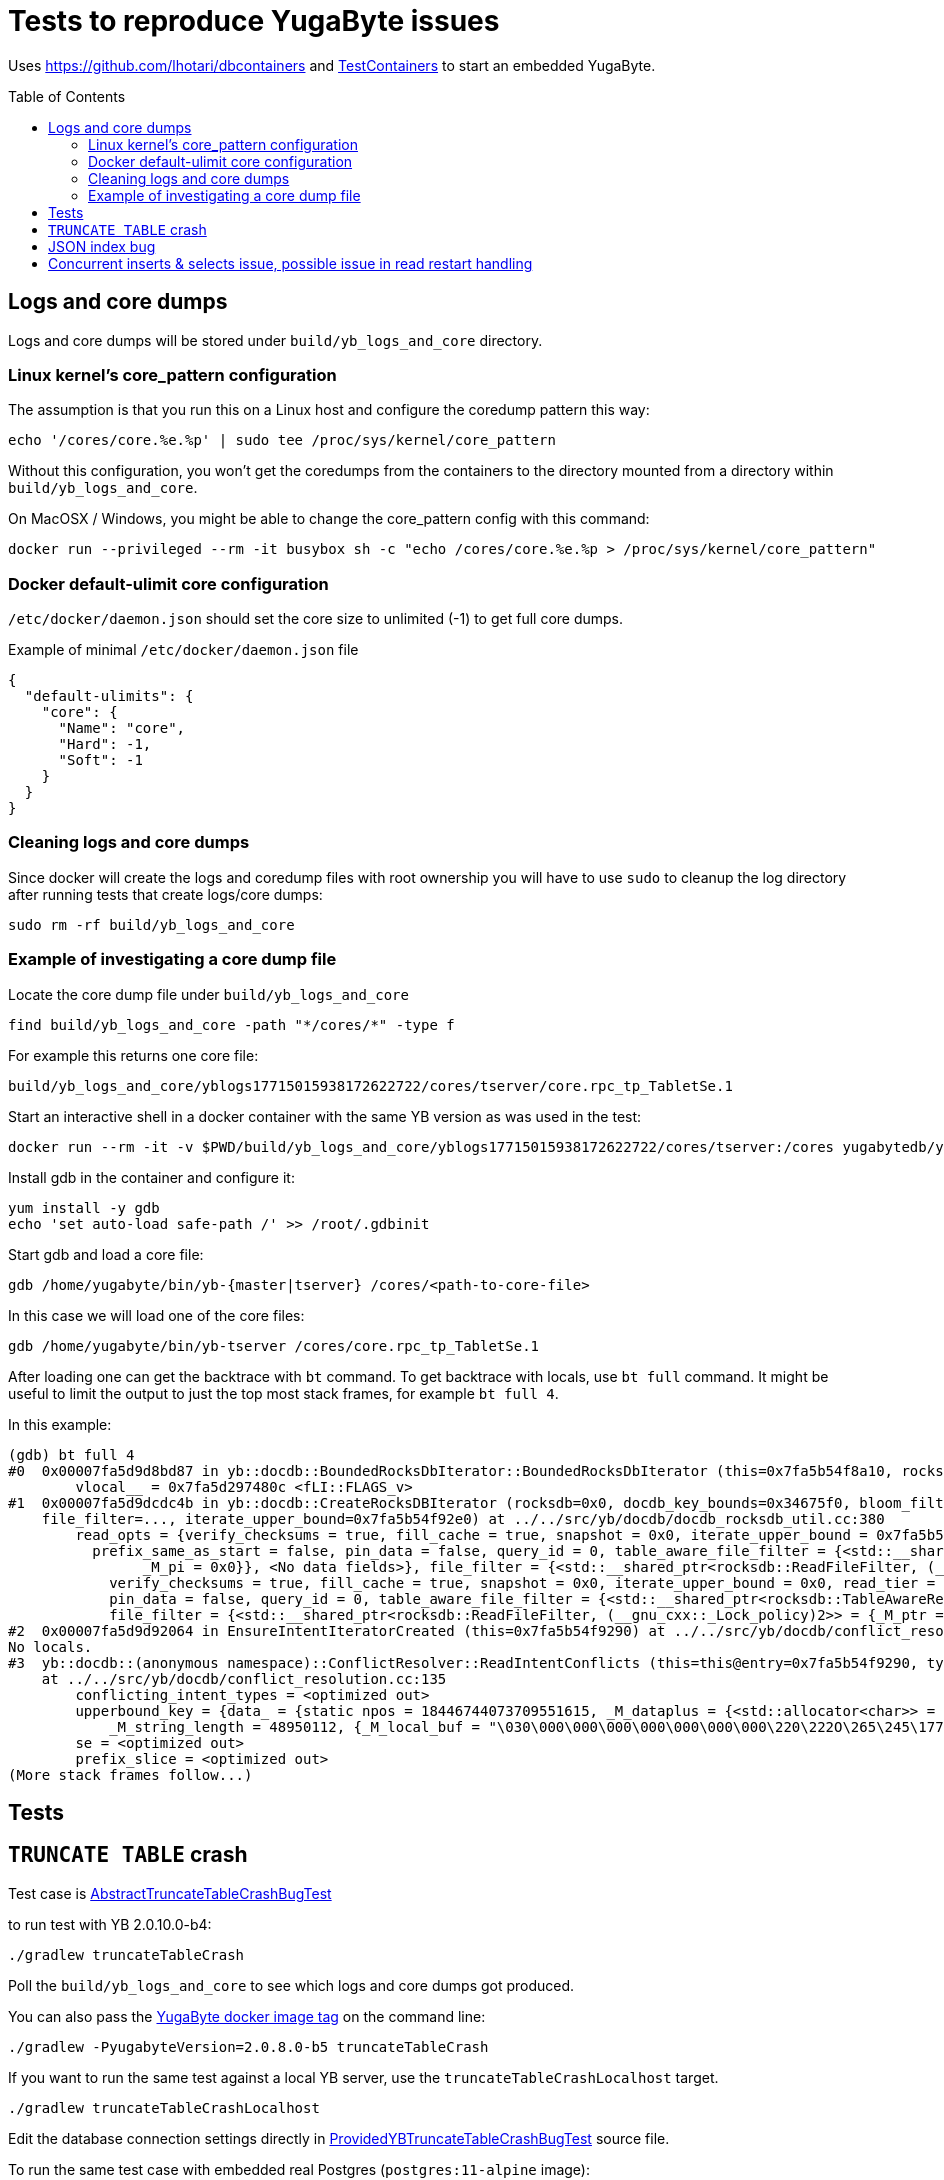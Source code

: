 :toc: macro

= Tests to reproduce YugaByte issues

Uses https://github.com/lhotari/dbcontainers and  https://www.testcontainers.org/[TestContainers] to start an embedded YugaByte.

toc::[]

== Logs and core dumps

Logs and core dumps will be stored under `build/yb_logs_and_core` directory.

=== Linux kernel's core_pattern configuration

The assumption is that you run this on a Linux host and configure the coredump pattern this way:

```
echo '/cores/core.%e.%p' | sudo tee /proc/sys/kernel/core_pattern
```

Without this configuration, you won't get the coredumps from the containers to the directory mounted from a directory within `build/yb_logs_and_core`.

On MacOSX / Windows, you might be able to change the core_pattern config with this command:
```
docker run --privileged --rm -it busybox sh -c "echo /cores/core.%e.%p > /proc/sys/kernel/core_pattern"
```

=== Docker default-ulimit core configuration

`/etc/docker/daemon.json` should set the core size to unlimited (-1) to get full core dumps.

Example of minimal `/etc/docker/daemon.json` file
```
{
  "default-ulimits": {
    "core": {
      "Name": "core",
      "Hard": -1,
      "Soft": -1
    }
  }
}
```

=== Cleaning logs and core dumps

Since docker will create the logs and coredump files with root ownership you will have to use `sudo` to cleanup the log directory after running tests that create logs/core dumps:

```
sudo rm -rf build/yb_logs_and_core
```

=== Example of investigating a core dump file

Locate the core dump file under `build/yb_logs_and_core`

```
find build/yb_logs_and_core -path "*/cores/*" -type f
```

For example this returns one core file:
```
build/yb_logs_and_core/yblogs17715015938172622722/cores/tserver/core.rpc_tp_TabletSe.1
```

Start an interactive shell in a docker container with the same YB version as was used in the test:

```
docker run --rm -it -v $PWD/build/yb_logs_and_core/yblogs17715015938172622722/cores/tserver:/cores yugabytedb/yugabyte:2.0.10.0-b4
```

Install gdb in the container and configure it:
```
yum install -y gdb
echo 'set auto-load safe-path /' >> /root/.gdbinit
```

Start gdb and load a core file:
```
gdb /home/yugabyte/bin/yb-{master|tserver} /cores/<path-to-core-file>
```

In this case we will load one of the core files:
```
gdb /home/yugabyte/bin/yb-tserver /cores/core.rpc_tp_TabletSe.1
```

After loading one can get the backtrace with `bt` command. To get backtrace with locals, use `bt full` command. It might be useful to limit the output to just the top most stack frames, for example `bt full 4`.

In this example:
```
(gdb) bt full 4
#0  0x00007fa5d9d8bd87 in yb::docdb::BoundedRocksDbIterator::BoundedRocksDbIterator (this=0x7fa5b54f8a10, rocksdb=0x0, read_opts=..., key_bounds=0x34675f0) at ../../src/yb/docdb/bounded_rocksdb_iterator.cc:22
        vlocal__ = 0x7fa5d297480c <fLI::FLAGS_v>
#1  0x00007fa5d9dcdc4b in yb::docdb::CreateRocksDBIterator (rocksdb=0x0, docdb_key_bounds=0x34675f0, bloom_filter_mode=bloom_filter_mode@entry=yb::docdb::DONT_USE_BLOOM_FILTER, user_key_for_filter=..., query_id=query_id@entry=0,
    file_filter=..., iterate_upper_bound=0x7fa5b54f92e0) at ../../src/yb/docdb/docdb_rocksdb_util.cc:380
        read_opts = {verify_checksums = true, fill_cache = true, snapshot = 0x0, iterate_upper_bound = 0x7fa5b54f92e0, read_tier = rocksdb::kReadAllTier, tailing = false, managed = false, total_order_seek = false,
          prefix_same_as_start = false, pin_data = false, query_id = 0, table_aware_file_filter = {<std::__shared_ptr<rocksdb::TableAwareReadFileFilter, (__gnu_cxx::_Lock_policy)2>> = {_M_ptr = 0x0, _M_refcount = {
                _M_pi = 0x0}}, <No data fields>}, file_filter = {<std::__shared_ptr<rocksdb::ReadFileFilter, (__gnu_cxx::_Lock_policy)2>> = {_M_ptr = 0x0, _M_refcount = {_M_pi = 0x0}}, <No data fields>}, static kDefault = {
            verify_checksums = true, fill_cache = true, snapshot = 0x0, iterate_upper_bound = 0x0, read_tier = rocksdb::kReadAllTier, tailing = false, managed = false, total_order_seek = false, prefix_same_as_start = false,
            pin_data = false, query_id = 0, table_aware_file_filter = {<std::__shared_ptr<rocksdb::TableAwareReadFileFilter, (__gnu_cxx::_Lock_policy)2>> = {_M_ptr = 0x0, _M_refcount = {_M_pi = 0x0}}, <No data fields>},
            file_filter = {<std::__shared_ptr<rocksdb::ReadFileFilter, (__gnu_cxx::_Lock_policy)2>> = {_M_ptr = 0x0, _M_refcount = {_M_pi = 0x0}}, <No data fields>}, static kDefault = <same as static member of an already seen type>}}
#2  0x00007fa5d9d92064 in EnsureIntentIteratorCreated (this=0x7fa5b54f9290) at ../../src/yb/docdb/conflict_resolution.cc:200
No locals.
#3  yb::docdb::(anonymous namespace)::ConflictResolver::ReadIntentConflicts (this=this@entry=0x7fa5b54f9290, type=..., type@entry=..., intent_key_prefix=intent_key_prefix@entry=0x7fa5b54f8e90)
    at ../../src/yb/docdb/conflict_resolution.cc:135
        conflicting_intent_types = <optimized out>
        upperbound_key = {data_ = {static npos = 18446744073709551615, _M_dataplus = {<std::allocator<char>> = {<__gnu_cxx::new_allocator<char>> = {<No data fields>}, <No data fields>}, _M_p = 0x7fa5b54f89b0 "\031"},
            _M_string_length = 48950112, {_M_local_buf = "\030\000\000\000\000\000\000\000\220\222O\265\245\177\000", _M_allocated_capacity = 24}}}
        se = <optimized out>
        prefix_slice = <optimized out>
(More stack frames follow...)
```

== Tests

== `TRUNCATE TABLE` crash

Test case is link:src/test/java/com/github/lhotari/dbcontainer/yugabyte/truncatetable/AbstractTruncateTableCrashBugTest.java[AbstractTruncateTableCrashBugTest]

to run test with YB 2.0.10.0-b4:

```
./gradlew truncateTableCrash
```

Poll the `build/yb_logs_and_core` to see which logs and core dumps got produced.

You can also pass the https://docs.yugabyte.com/latest/releases/[YugaByte docker image tag] on the command line:
```
./gradlew -PyugabyteVersion=2.0.8.0-b5 truncateTableCrash
```

If you want to run the same test against a local YB server, use the `truncateTableCrashLocalhost` target.
```
./gradlew truncateTableCrashLocalhost
```
Edit the database connection settings directly in link:src/test/java/com/github/lhotari/dbcontainer/yugabyte/truncatetable/ProvidedYBTruncateTableCrashBugTest.java[ProvidedYBTruncateTableCrashBugTest] source file.

To run the same test case with embedded real Postgres (`postgres:11-alpine` image):
```
./gradlew truncateTableCrashPostgres
```
This demonstrates that the test case runs fine with real Postgres.

== JSON index bug

Test case is link:src/test/java/com/github/lhotari/dbcontainer/yugabyte/jsonindex/AbstractJsonIndexBugTest.java[AbstractJsonIndexBugTest]

to run test with YB 2.1.1.0-b2:

```
./gradlew jsonIndexBug
```

to run test with YB 2.1.0.0-b18 (expected to pass)

```
./gradlew -PyugabyteVersion=2.1.0.0-b18 jsonIndexBug
```

The issue seems to be that all results will be returned when a condition using a indexed JSONB field shouldn't return any results.


== Concurrent inserts & selects issue, possible issue in read restart handling

Test case is link:com.github.lhotari.dbcontainer.yugabyte.readrestart.AbstractReadRestartBugTest[AbstractReadRestartBugTest]

to run test with YB 2.1.2.0-b10:

```
./gradlew readRestartBug
```

to run test with YB 2.0.12.0-b10

```
./gradlew -PyugabyteVersion=2.0.12.0-b10 readRestartBug
```

to run test with Postgres 11, the test passes

```
./gradlew readRestartBugPostgres
```


The problem is that a query doesn't return any results when there is a concurrent insert happening and the query should return results.

Some explanation of the test case.

Tables in test
```sql
CREATE TABLE my_table (id UUID primary key, created timestamp not null);
CREATE TABLE my_child (id UUID primary key, my_table_id UUID, created timestamp not null, FOREIGN KEY (my_table_id) REFERENCES my_table (id));
```

one thread is doing inserts
```java
                        UUID my_table_id = UUID.randomUUID();
                        System.out.println("i:" + i + " my_table_id:" + my_table_id);
                        transactionTemplate.execute(status -> {
                            jdbcOperations.update("INSERT INTO my_table values (?, ?)", my_table_id, new Date());
                            return null;
                        });
                        for (int j = 0; j < 100; j++) {
                            transactionTemplate.execute(status -> {
                                System.out.print(".");
                                jdbcOperations.update("INSERT INTO my_child values (?, ?, ?)", UUID.randomUUID(), my_table_id, new Date());
                                return null;
                            });
                            activeParentId.set(my_table_id);
...
```

another thread is doing selects in a loop:
```java
                    UUID my_table_id = activeParentId.get();
                    if (my_table_id != null) {
                        System.out.println("querying " + my_table_id);
                        transactionTemplate.execute(status -> {
                            List<Map<String, Object>> results = jdbcOperations.queryForList("select * from my_child where my_table_id = ?", my_table_id);
                            if (results.isEmpty()) {
                                throw new IllegalStateException("There should have been results for " + my_table_id);
                            }
                            System.out.println("ok " + my_table_id);
                            return null;
                        });
                    } else {
                        Thread.sleep(100L);
                    }
```

The select
```sql
select * from my_child where my_table_id = ?
```
doesn't return results in all cases.

see the source code of link:com.github.lhotari.dbcontainer.yugabyte.readrestart.AbstractReadRestartBugTest[AbstractReadRestartBugTest] for more details.

